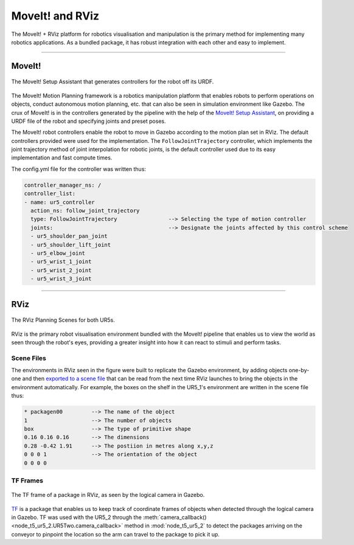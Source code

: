 ================
MoveIt! and RViz
================

The MoveIt! + RViz platform for robotics visualisation and manipulation is the primary method for implementing many robotics applications. As a bundled package, it has robust integration with each other and easy to implement.

----

MoveIt!
*******

.. figure:: Images/MoveIt.png
   :align: center

   The MoveIt! Setup Assistant that generates controllers for the robot off its URDF.

The MoveIt! Motion Planning framework is a robotics manipulation platform that enables robots to perform operations on objects, conduct autonomous motion planning, etc. that can also be seen in simulation environment like Gazebo. The crux of MoveIt! is in the controllers generated by the pipeline with the help of the `MoveIt! Setup Assistant`_, on providing a URDF file of the robot and specifying joints and preset poses.

.. _`MoveIt! setup assistant`: http://docs.ros.org/en/hydro/api/moveit_setup_assistant/html/doc/tutorial.html

The MoveIt! robot controllers enable the robot to move in Gazebo according to the motion plan set in RViz. The default controllers provided were used for the implementation. The ``FollowJointTrajectory`` controller, which implements the joint trajectory method of joint interpolation for robotic joints, is the default controller used due to its easy implementation and fast compute times.

The config.yml file for the controller was written thus:

.. code-block:: xml

   controller_manager_ns: /
   controller_list:
   - name: ur5_controller
     action_ns: follow_joint_trajectory         
     type: FollowJointTrajectory                --> Selecting the type of motion controller
     joints:                                    --> Designate the joints affected by this control scheme
     - ur5_shoulder_pan_joint
     - ur5_shoulder_lift_joint
     - ur5_elbow_joint
     - ur5_wrist_1_joint
     - ur5_wrist_2_joint
     - ur5_wrist_3_joint

----

RViz
****

.. figure:: Images/RViz.png
   :align: center

   The RViz Planning Scenes for both UR5s.

RViz is the primary robot visualisation environment bundled with the MoveIt! pipeline that enables us to view the world as seen through the robot's eyes, providing a greater insight into how it can react to stimuli and perform tasks.

.. _scene-file:

Scene Files
-----------

The environments in RViz seen in the figure were built to replicate the Gazebo environment, by adding objects one-by-one and then `exported to a scene file`_ that can be read from the next time RViz launches to bring the objects in the environment automatically. For example, the boxes on the shelf in the UR5_1's environment are written in the scene file thus:

.. code-block:: c

   * packagen00         --> The name of the object
   1                    --> The number of objects
   box                  --> The type of primitive shape
   0.16 0.16 0.16       --> The dimensions
   0.28 -0.42 1.91      --> The postiion in metres along x,y,z
   0 0 0 1              --> The orientation of the object
   0 0 0 0

.. _`exported to a scene file`: https://groups.google.com/g/moveit-users/c/_3h3B_fNNao

.. _TFframe:

TF Frames
---------

.. figure:: Images/TFframe.png
   :align: center

   The TF frame of a package in RViz, as seen by the logical camera in Gazebo.

`TF <http://wiki.ros.org/tf>`_ is a package that enables us to keep track of coordinate frames of objects when detected through the logical camera in Gazebo. TF was used with the UR5_2 through the :meth:`camera_callback() <node_t5_ur5_2.UR5Two.camera_callback>` method in :mod:`node_t5_ur5_2` to detect the packages arriving on the conveyor to pinpoint the location so the arm can travel to the package to pick it up.
